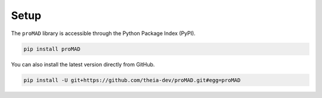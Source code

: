 Setup
--------------------
The ``proMAD`` library is accessible through the Python Package Index (PyPI).

.. code-block:: python

   pip install proMAD

You can also install the latest version directly from GitHub.

.. code-block:: python

    pip install -U git+https://github.com/theia-dev/proMAD.git#egg=proMAD